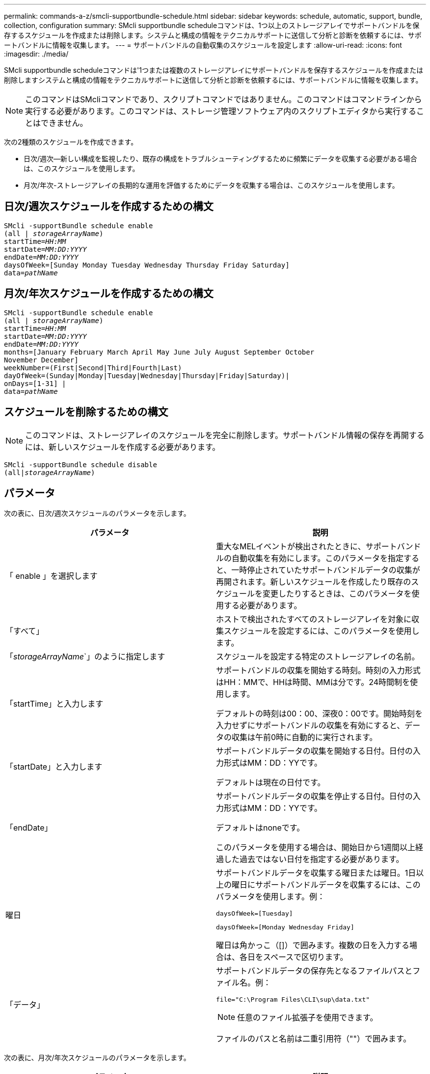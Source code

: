 ---
permalink: commands-a-z/smcli-supportbundle-schedule.html 
sidebar: sidebar 
keywords: schedule, automatic, support, bundle, collection, configuration 
summary: SMcli supportbundle scheduleコマンドは、1つ以上のストレージアレイでサポートバンドルを保存するスケジュールを作成または削除します。システムと構成の情報をテクニカルサポートに送信して分析と診断を依頼するには、サポートバンドルに情報を収集します。 
---
= サポートバンドルの自動収集のスケジュールを設定します
:allow-uri-read: 
:icons: font
:imagesdir: ./media/


[role="lead"]
SMcli supportbundle scheduleコマンドは'1つまたは複数のストレージアレイにサポートバンドルを保存するスケジュールを作成または削除しますシステムと構成の情報をテクニカルサポートに送信して分析と診断を依頼するには、サポートバンドルに情報を収集します。

[NOTE]
====
このコマンドはSMcliコマンドであり、スクリプトコマンドではありません。このコマンドはコマンドラインから実行する必要があります。このコマンドは、ストレージ管理ソフトウェア内のスクリプトエディタから実行することはできません。

====
次の2種類のスケジュールを作成できます。

* 日次/週次--新しい構成を監視したり、既存の構成をトラブルシューティングするために頻繁にデータを収集する必要がある場合は、このスケジュールを使用します。
* 月次/年次-ストレージアレイの長期的な運用を評価するためにデータを収集する場合は、このスケジュールを使用します。




== 日次/週次スケジュールを作成するための構文

[listing, subs="+macros"]
----
SMcli -supportBundle schedule enable
pass:quotes[(all | _storageArrayName_)]
pass:quotes[startTime=_HH:MM_]
pass:quotes[startDate=_MM:DD:YYYY_]
pass:quotes[endDate=_MM:DD:YYYY_]
daysOfWeek=[Sunday Monday Tuesday Wednesday Thursday Friday Saturday]
pass:quotes[data=_pathName_]
----


== 月次/年次スケジュールを作成するための構文

[listing, subs="+macros"]
----
SMcli -supportBundle schedule enable
pass:quotes[(all | _storageArrayName_)]
pass:quotes[startTime=_HH:MM_]
pass:quotes[startDate=_MM:DD:YYYY_]
pass:quotes[endDate=_MM:DD:YYYY_]
months=[January February March April May June July August September October
November December]
weekNumber=(First|Second|Third|Fourth|Last)
dayOfWeek=(Sunday|Monday|Tuesday|Wednesday|Thursday|Friday|Saturday)|
onDays=[1-31] |
pass:quotes[data=_pathName_]
----


== スケジュールを削除するための構文

[NOTE]
====
このコマンドは、ストレージアレイのスケジュールを完全に削除します。サポートバンドル情報の保存を再開するには、新しいスケジュールを作成する必要があります。

====
[listing, subs="+macros"]
----
SMcli -supportBundle schedule disable
pass:quotes[(all|_storageArrayName_)]
----


== パラメータ

次の表に、日次/週次スケジュールのパラメータを示します。

[cols="2*"]
|===
| パラメータ | 説明 


 a| 
「 enable 」を選択します
 a| 
重大なMELイベントが検出されたときに、サポートバンドルの自動収集を有効にします。このパラメータを指定すると、一時停止されていたサポートバンドルデータの収集が再開されます。新しいスケジュールを作成したり既存のスケジュールを変更したりするときは、このパラメータを使用する必要があります。



 a| 
「すべて」
 a| 
ホストで検出されたすべてのストレージアレイを対象に収集スケジュールを設定するには、このパラメータを使用します。



 a| 
「_storageArrayName_`」のように指定します
 a| 
スケジュールを設定する特定のストレージアレイの名前。



 a| 
「startTime」と入力します
 a| 
サポートバンドルの収集を開始する時刻。時刻の入力形式はHH：MMで、HHは時間、MMは分です。24時間制を使用します。

デフォルトの時刻は00：00、深夜0：00です。開始時刻を入力せずにサポートバンドルの収集を有効にすると、データの収集は午前0時に自動的に実行されます。



 a| 
「startDate」と入力します
 a| 
サポートバンドルデータの収集を開始する日付。日付の入力形式はMM：DD：YYです。

デフォルトは現在の日付です。



 a| 
「endDate」
 a| 
サポートバンドルデータの収集を停止する日付。日付の入力形式はMM：DD：YYです。

デフォルトはnoneです。

このパラメータを使用する場合は、開始日から1週間以上経過した過去ではない日付を指定する必要があります。



 a| 
曜日
 a| 
サポートバンドルデータを収集する曜日または曜日。1日以上の曜日にサポートバンドルデータを収集するには、このパラメータを使用します。例：

[listing]
----
daysOfWeek=[Tuesday]
----
[listing]
----
daysOfWeek=[Monday Wednesday Friday]
----
曜日は角かっこ（[]）で囲みます。複数の日を入力する場合は、各日をスペースで区切ります。



 a| 
「データ」
 a| 
サポートバンドルデータの保存先となるファイルパスとファイル名。例：

[listing]
----
file="C:\Program Files\CLI\sup\data.txt"
----
[NOTE]
====
任意のファイル拡張子を使用できます。

====
ファイルのパスと名前は二重引用符（""）で囲みます。

|===
次の表に、月次/年次スケジュールのパラメータを示します。

[cols="2*"]
|===
| パラメータ | 説明 


 a| 
「 enable 」を選択します
 a| 
重大なMELイベントが検出されたときに、サポートバンドルの自動収集を有効にします。このパラメータを指定すると、一時停止されていたサポートバンドルデータの収集が再開されます。新しいスケジュールを作成したり既存のスケジュールを変更したりするときは、このパラメータを使用する必要があります。



 a| 
「すべて」
 a| 
ホストで検出されたすべてのストレージアレイを対象に収集スケジュールを設定するには、このパラメータを使用します。



 a| 
「storageArrayName」
 a| 
スケジュールを設定する特定のストレージアレイの名前。



 a| 
「startTime」と入力します
 a| 
サポートバンドルの収集を開始する時刻。時刻の入力形式はHH：MMで、HHは時間、MMは分です。24時間制を使用します。

デフォルトの時刻は00：00、深夜0：00です。開始時刻を入力せずにサポートバンドルの収集を有効にすると、データの収集は午前0時に自動的に実行されます。



 a| 
「startDate」と入力します
 a| 
サポートバンドルデータの収集を開始する日付。日付の入力形式はMM：DD：YYです。

デフォルトは現在の日付です。



 a| 
「endDate」
 a| 
サポートバンドルデータの収集を停止する日付。日付の入力形式はMM：DD：YYです。

デフォルトはnoneです。



 a| 
「月」
 a| 
サポートバンドルデータを収集する年の特定の月または月。1カ月以上のサポートバンドルデータを収集するには、このパラメータを使用します。例：

[listing]
----
months=[June]
----
[listing]
----
months=[January April July October]
----
月は角かっこ（[]）で囲みます。複数の月を入力する場合は、各月をスペースで区切ります。



 a| 
「weekNumber」
 a| 
サポートバンドルデータを収集する週。例：

[listing]
----
weekNumber=first
----


 a| 
「DayOfWeek」
 a| 
サポートバンドルデータを収集する曜日。1日のサポートバンドルデータのみを収集するには、このパラメータを使用します。例：

[listing]
----
dayOfWeek=Wednesday
----


 a| 
「onDays」
 a| 
サポートバンドルデータを収集する特定の日にちと曜日。例：

[listing]
----
onDays=[15]
----
[listing]
----
onDays=[7 21]
----
日は角かっこ（[]）で囲みます。複数の日を入力する場合は、各日をスペースで区切ります。

[NOTE]
====
'*onDays*'パラメータは'*weekNumber*'パラメータまたは*DayOfWeek*'パラメータのいずれかでは使用できません

====


 a| 
「データ」
 a| 
サポートバンドルデータの保存先となるファイルパスとファイル名。例：

[listing]
----
file="C:\Program Files\CLI\sup\data.txt"
----
[NOTE]
====
任意のファイル拡張子を使用できます。

====
ファイルのパスと名前は二重引用符（""）で囲みます。

|===
次の表に、スケジュールを削除する場合のパラメータを示します。

[cols="2*"]
|===
| パラメータ | 説明 


 a| 
「不可能」
 a| 
サポートバンドルの自動収集を無効にし、以前に定義されたすべてのスケジュールをただちに削除します。

[NOTE]
====
スケジュールを無効にすると、そのスケジュールも削除されます。

====


 a| 
「すべて」
 a| 
ホストで検出されたすべてのストレージアレイを対象に収集スケジュールを設定するには、このパラメータを使用します。



 a| 
「storageArrayName」
 a| 
スケジュールを設定する特定のストレージアレイの名前。

|===


== 注：

allパラメータを使用してすべてのストレージ・アレイに共通のスケジュールを設定すると'個のストレージ・アレイのスケジュールは削除されますすべてのストレージアレイに1つのスケジュールが設定されている場合、新たに検出されたストレージアレイには同じスケジュールが適用されます。すべてのストレージアレイに1つのスケジュールを設定したあとに単一のストレージアレイにスケジュールを設定すると、新たに検出されたストレージアレイにはスケジュールは設定されません。

このコマンドの使用例を次に示します。最初の例では、次の基準を満たす、サポートバンドルデータ収集用の日次/週次スケジュールを作成します。

* ストレージアレイ名はDevKit4
* 収集開始時刻は02：00（午前2時）
* 開始日は05：01：2013（2013年5月1日）
* データは毎週月曜日と金曜日に収集されます
* このスケジュールには終了日はなく'SMcli supportbundle schedule disableコマンドを実行することによってのみ停止できます


[listing]
----
SMcli -supportBundle schedule enable DevKit4 startTime=02:00
startDate=05:01:2013 endDate=05:10:2014 daysOfWeek=[Monday Friday]
----
2番目の例では、次の基準を満たす、サポートバンドルデータ収集用の月次/年次スケジュールを作成します。

* ストレージアレイ名はeng_usersです
* 収集開始時刻は04：00（午前4時）
* 開始日は05：01：2013（2013年5月1日）
* データは3月、4月、5月、6月、8月に収集されます
* 各月の1日と21日にデータが収集されます
* このスケジュールには終了日はなく'SMcli supportbundle schedule disableコマンドを実行することによってのみ停止できます


[listing]
----
SMcli -supportBundle schedule enable eng_stor1 startTime=04:00
startDate=05:01:2013 months=[March April May June August] onDays=[1 21]
----
3番目の例では、次の基準を満たす、サポートバンドルデータ収集用の月次/年次スケジュールを作成します。

* ストレージアレイ名はfirmware_2です
* 収集開始時刻は22：00（夜10：00）
* 開始日は05：01：2013（2013年5月1日）
* データは3月、4月、5月、6月、8月に収集されます
* 各月の最初の週の金曜日にデータが収集されます
* このスケジュールは05：10：2014（2014年5月10日）に終了


[listing]
----
SMcli -supportBundle schedule enable firmware_2 startTime=22:00
startDate=05:01:2013 endDate=05:10:2014 months=[March April May June August]
weekNumber=First dayOfWeek=Friday
----


== 最小ファームウェアレベル

7.83
